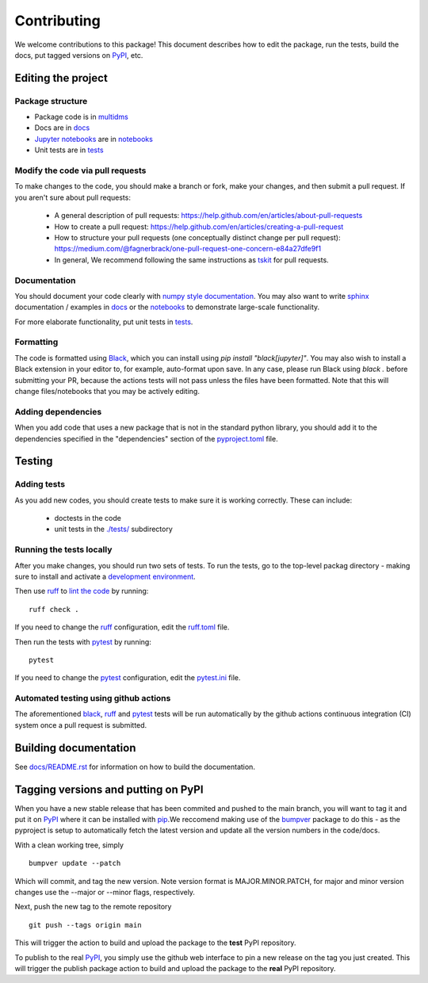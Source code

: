 ============
Contributing
============

We welcome contributions to this package!
This document describes how to edit the package, run the tests, build the docs, put tagged versions on PyPI_, etc.

Editing the project
---------------------

Package structure
++++++++++++++++++
- Package code is in `multidms <multidms>`_
- Docs are in docs_
- `Jupyter notebooks`_ are in notebooks_
- Unit tests are in `tests <tests>`_

Modify the code via pull requests
+++++++++++++++++++++++++++++++++++
To make changes to the code, you should make a branch or fork, make your changes, and then submit a pull request.
If you aren't sure about pull requests:

 - A general description of pull requests: https://help.github.com/en/articles/about-pull-requests

 - How to create a pull request: https://help.github.com/en/articles/creating-a-pull-request

 - How to structure your pull requests (one conceptually distinct change per pull request): https://medium.com/@fagnerbrack/one-pull-request-one-concern-e84a27dfe9f1

 - In general, We recommend following the same instructions as `tskit <https://tskit.dev/tskit/docs/stable/development.html#sec-development-workflow-git>`_ for pull requests.


Documentation
+++++++++++++
You should document your code clearly with `numpy style documentation`_.
You may also want to write sphinx_ documentation / examples in docs_ or the notebooks_ to demonstrate large-scale functionality.

For more elaborate functionality, put unit tests in tests_.

Formatting
++++++++++
The code is formatted using `Black <https://black.readthedocs.io/en/stable/index.html>`_, which you can install using `pip install "black[jupyter]"`.
You may also wish to install a Black extension in your editor to, for example, auto-format upon save.
In any case, please run Black using `black .` before submitting your PR, because the actions tests will not pass unless the files have been formatted.
Note that this will change files/notebooks that you may be actively editing.


Adding dependencies
+++++++++++++++++++++
When you add code that uses a new package that is not in the standard python library, you should add it to the dependencies specified in the
"dependencies" section of the `pyproject.toml <pyproject.toml>`_ file.

Testing
---------

Adding tests
++++++++++++++
As you add new codes, you should create tests to make sure it is working correctly.
These can include:

  - doctests in the code

  - unit tests in the `./tests/ <tests>`_ subdirectory

Running the tests locally
++++++++++++++++++++++++++
After you make changes, you should run two sets of tests.
To run the tests, go to the top-level packag directory -
making sure to install and activate a `development environment <https://matsengrp.github.io/multidms/installation.html>`_.

Then use ruff_ to `lint the code <https://en.wikipedia.org/wiki/Lint_%28software%29>`_ by running::

    ruff check .

If you need to change the ruff_ configuration, edit the `ruff.toml <ruff.toml>`_ file.

Then run the tests with pytest_ by running::

    pytest

If you need to change the pytest_ configuration, edit the `pytest.ini <pytest.ini>`_ file.

Automated testing using github actions
++++++++++++++++++++++++++++++++++++++
The aforementioned black_, ruff_ and pytest_ tests will be run automatically
by the github actions continuous integration (CI) system once a pull request is submitted.

Building documentation
------------------------
See `docs/README.rst <docs/README.rst>`_ for information on how to build the documentation.

Tagging versions and putting on PyPI
-------------------------------------
When you have a new stable release that has been commited and pushed to the main branch,
you will want to tag it and put it on PyPI_ where it can be installed with pip_.\
We reccomend making use of the bumpver_ package to do this - as the pyproject is setup to automatically fetch the latest version and
update all the version numbers in the code/docs. 

With a clean working tree, simply ::

    bumpver update --patch

Which will commit, and tag the new version. Note version format is MAJOR.MINOR.PATCH,
for major and minor version changes use the --major or --minor flags, respectively.

Next, push the new tag to the remote repository ::

    git push --tags origin main

This will trigger the action to build and upload
the package to the **test** PyPI repository.

To publish to the real PyPI_, you simply use the github web interface to pin a new release
on the tag you just created. This will trigger the publish package action to build and upload
the package to the **real** PyPI repository.

.. _pytest: https://docs.pytest.org
.. _ruff: https://github.com/charliermarsh/ruff
.. _Travis: https://docs.travis-ci.com
.. _PyPI: https://pypi.org/
.. _pip: https://pip.pypa.io
.. _sphinx: https://sphinxcontrib-napoleon.readthedocs.io/en/latest/example_google.html
.. _tests: tests
.. _docs: docs
.. _notebooks: notebooks
.. _`Jupyter notebooks`: https://jupyter.org/
.. _`__init__.py`: multidms/__init__.py
.. _CHANGELOG: CHANGELOG.rst
.. _twine: https://github.com/pypa/twine
.. _`numpy style documentation`: https://sphinxcontrib-napoleon.readthedocs.io/en/latest/example_numpy.html
.. _nbval: https://nbval.readthedocs.io
.. _bumpver: https://github.com/mbarkhau/bumpver